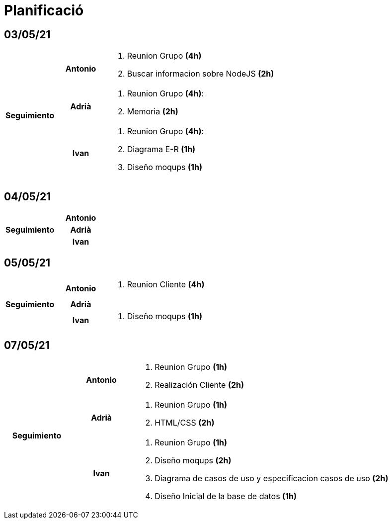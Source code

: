 = Planificació

== 03/05/21

[cols="1,1,4"]
|====
.3+^.^h| Seguimiento h| Antonio a| . Reunion Grupo *(4h)* +
. Buscar informacion sobre NodeJS *(2h)* +
h| Adrià a| . Reunion Grupo *(4h)*: +
. Memoria *(2h)* +
 h| Ivan a| . Reunion Grupo *(4h)*: +
. Diagrama E-R *(1h)* +
. Diseño moqups *(1h)* +
|====

== 04/05/21

[cols="1,1,4"]
|====
.3+^.^h| Seguimiento h| Antonio a| 
h| Adrià a| 
h| Ivan a| 
|====

== 05/05/21

[cols="1,1,4"]
|====
.3+^.^h| Seguimiento h| Antonio a| . Reunion Cliente *(4h)* +
h| Adrià a| 
h| Ivan a| . Diseño moqups *(1h)* +
|====


== 07/05/21

[cols="1,1,4"]
|====
.3+^.^h| Seguimiento h| Antonio a|. Reunion Grupo *(1h)* +
. Realización Cliente *(2h)* +
h| Adrià a| . Reunion Grupo *(1h)* +
. HTML/CSS *(2h)* +
h| Ivan a| . Reunion Grupo *(1h)* +
. Diseño moqups *(2h)* +
. Diagrama de casos de uso y especificacion casos de uso *(2h)* +
. Diseño Inicial de la base de datos *(1h)* +

|====
